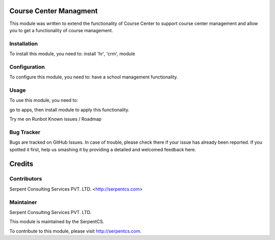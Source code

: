 =======
Course Center Managment
=======

This module was written to extend the functionality of Course Center to support course center management and allow you to get a functionality of course management.

Installation
============

To install this module, you need to:
install 'hr', 'crm', module


Configuration
=============

To configure this module, you need to:
have a school management functionality.

Usage
=====

To use this module, you need to:

go to apps, then install module to apply this functionality.

Try me on Runbot
Known issues / Roadmap


Bug Tracker
===========

Bugs are tracked on GitHub Issues. In case of trouble, please check there if your issue has already been reported. If you spotted it first, help us smashing it by providing a detailed and welcomed feedback here.


=======
Credits
=======

Contributors
============

Serpent Consulting Services PVT. LTD. <http://serpentcs.com>

Maintainer
===========

Serpent Consulting Services PVT. LTD.

This module is maintained by the SerpentCS.

To contribute to this module, please visit http://serpentcs.com.
